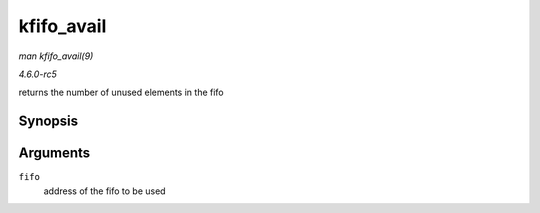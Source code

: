 .. -*- coding: utf-8; mode: rst -*-

.. _API-kfifo-avail:

===========
kfifo_avail
===========

*man kfifo_avail(9)*

*4.6.0-rc5*

returns the number of unused elements in the fifo


Synopsis
========

.. c:function:: kfifo_avail( fifo )

Arguments
=========

``fifo``
    address of the fifo to be used


.. ------------------------------------------------------------------------------
.. This file was automatically converted from DocBook-XML with the dbxml
.. library (https://github.com/return42/sphkerneldoc). The origin XML comes
.. from the linux kernel, refer to:
..
.. * https://github.com/torvalds/linux/tree/master/Documentation/DocBook
.. ------------------------------------------------------------------------------
